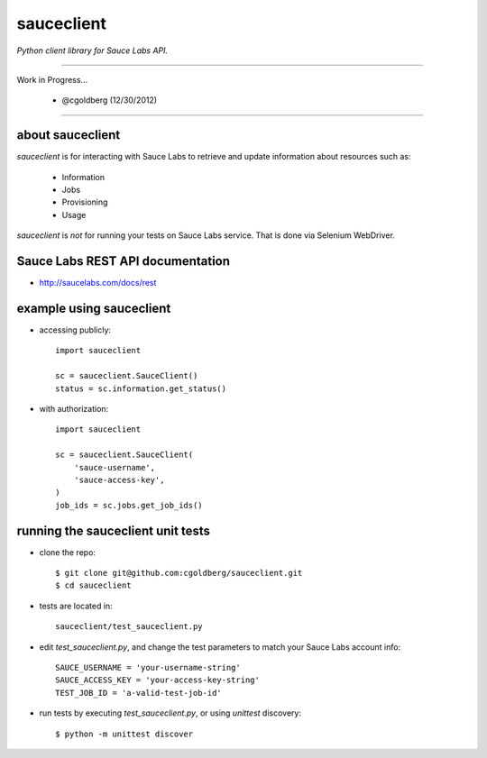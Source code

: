 ===========
sauceclient
===========

*Python client library for Sauce Labs API.*

----

Work in Progress...

 - @cgoldberg (12/30/2012)
 
----

-----------------
about sauceclient
-----------------

`sauceclient` is for interacting with Sauce Labs to retrieve and update information about resources such as:

 * Information
 * Jobs
 * Provisioning
 * Usage

`sauceclient` is *not* for running your tests on Sauce Labs service.  That is done via Selenium WebDriver.

---------------------------------
Sauce Labs REST API documentation
---------------------------------

* http://saucelabs.com/docs/rest

-------------------------
example using sauceclient
-------------------------

* accessing publicly::

    import sauceclient
    
    sc = sauceclient.SauceClient()
    status = sc.information.get_status()
    
* with authorization::

    import sauceclient
    
    sc = sauceclient.SauceClient(
        'sauce-username',
        'sauce-access-key',
    )
    job_ids = sc.jobs.get_job_ids()

----------------------------------
running the sauceclient unit tests
----------------------------------

* clone the repo::

    $ git clone git@github.com:cgoldberg/sauceclient.git
    $ cd sauceclient

* tests are located in::

    sauceclient/test_sauceclient.py
    
* edit `test_sauceclient.py`, and change the 
  test parameters to match your Sauce Labs account info::

    SAUCE_USERNAME = 'your-username-string'
    SAUCE_ACCESS_KEY = 'your-access-key-string'
    TEST_JOB_ID = 'a-valid-test-job-id'

* run tests by executing `test_sauceclient.py`, or using `unittest` discovery::

    $ python -m unittest discover
